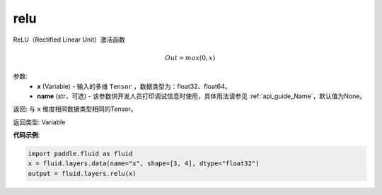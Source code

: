 .. _cn_api_fluid_layers_relu:

relu
-------------------------------

.. py:function:: paddle.fluid.layers.relu(x, name=None)

ReLU（Rectified Linear Unit）激活函数

.. math:: Out=max(0,x)


参数:
  - **x** (Variable) - 输入的多维 ``Tensor`` ，数据类型为：float32、float64。
  - **name** (str，可选) - 该参数供开发人员打印调试信息时使用，具体用法请参见 :ref:`api_guide_Name`，默认值为None。

返回: 与 ``x`` 维度相同数据类型相同的Tensor。

返回类型: Variable

**代码示例**:

..  code-block:: python

    import paddle.fluid as fluid
    x = fluid.layers.data(name="x", shape=[3, 4], dtype="float32")
    output = fluid.layers.relu(x)
